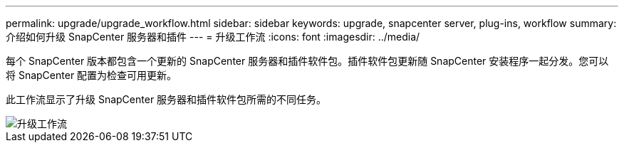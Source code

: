 ---
permalink: upgrade/upgrade_workflow.html 
sidebar: sidebar 
keywords: upgrade, snapcenter server, plug-ins, workflow 
summary: 介绍如何升级 SnapCenter 服务器和插件 
---
= 升级工作流
:icons: font
:imagesdir: ../media/


[role="lead"]
每个 SnapCenter 版本都包含一个更新的 SnapCenter 服务器和插件软件包。插件软件包更新随 SnapCenter 安装程序一起分发。您可以将 SnapCenter 配置为检查可用更新。

此工作流显示了升级 SnapCenter 服务器和插件软件包所需的不同任务。

image::../media/upgrade_workflow.png[升级工作流]
